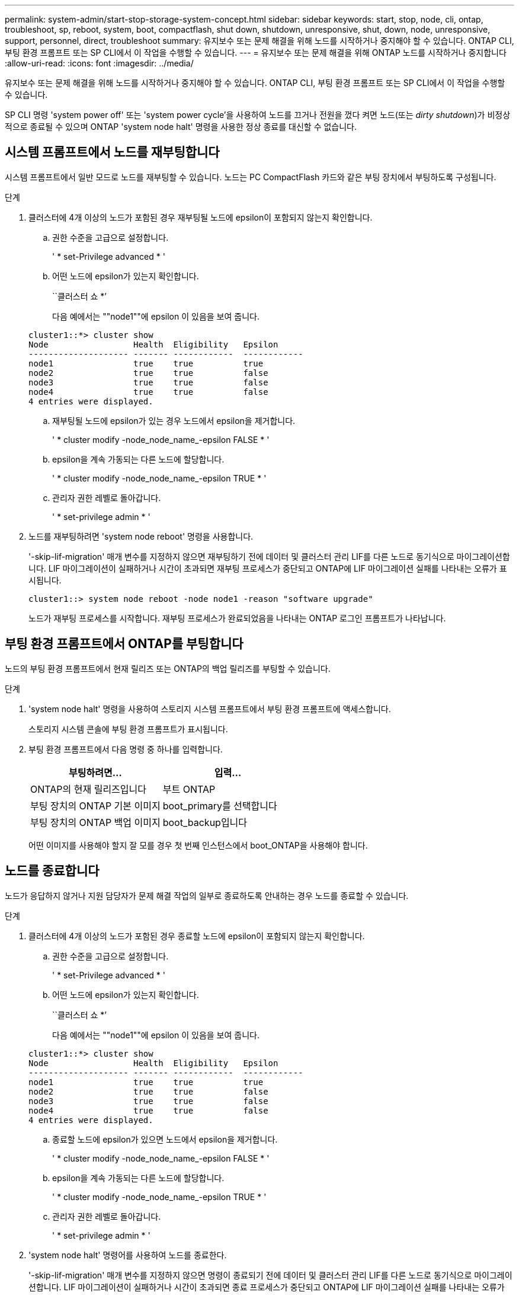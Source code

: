 ---
permalink: system-admin/start-stop-storage-system-concept.html 
sidebar: sidebar 
keywords: start, stop, node, cli, ontap, troubleshoot, sp, reboot, system, boot, compactflash, shut down, shutdown,  unresponsive, shut, down, node, unresponsive, support, personnel, direct, troubleshoot 
summary: 유지보수 또는 문제 해결을 위해 노드를 시작하거나 중지해야 할 수 있습니다. ONTAP CLI, 부팅 환경 프롬프트 또는 SP CLI에서 이 작업을 수행할 수 있습니다. 
---
= 유지보수 또는 문제 해결을 위해 ONTAP 노드를 시작하거나 중지합니다
:allow-uri-read: 
:icons: font
:imagesdir: ../media/


[role="lead"]
유지보수 또는 문제 해결을 위해 노드를 시작하거나 중지해야 할 수 있습니다. ONTAP CLI, 부팅 환경 프롬프트 또는 SP CLI에서 이 작업을 수행할 수 있습니다.

SP CLI 명령 'system power off' 또는 'system power cycle'을 사용하여 노드를 끄거나 전원을 껐다 켜면 노드(또는 _dirty shutdown_)가 비정상적으로 종료될 수 있으며 ONTAP 'system node halt' 명령을 사용한 정상 종료를 대신할 수 없습니다.



== 시스템 프롬프트에서 노드를 재부팅합니다

시스템 프롬프트에서 일반 모드로 노드를 재부팅할 수 있습니다. 노드는 PC CompactFlash 카드와 같은 부팅 장치에서 부팅하도록 구성됩니다.

.단계
. 클러스터에 4개 이상의 노드가 포함된 경우 재부팅될 노드에 epsilon이 포함되지 않는지 확인합니다.
+
.. 권한 수준을 고급으로 설정합니다.
+
' * set-Privilege advanced * '

.. 어떤 노드에 epsilon가 있는지 확인합니다.
+
``클러스터 쇼 *’

+
다음 예에서는 ""node1""에 epsilon 이 있음을 보여 줍니다.

+
[listing]
----
cluster1::*> cluster show
Node                 Health  Eligibility   Epsilon
-------------------- ------- ------------  ------------
node1                true    true          true
node2                true    true          false
node3                true    true          false
node4                true    true          false
4 entries were displayed.
----
.. 재부팅될 노드에 epsilon가 있는 경우 노드에서 epsilon을 제거합니다.
+
' * cluster modify -node_node_name_-epsilon FALSE * '

.. epsilon을 계속 가동되는 다른 노드에 할당합니다.
+
' * cluster modify -node_node_name_-epsilon TRUE * '

.. 관리자 권한 레벨로 돌아갑니다.
+
' * set-privilege admin * '



. 노드를 재부팅하려면 'system node reboot' 명령을 사용합니다.
+
'-skip-lif-migration' 매개 변수를 지정하지 않으면 재부팅하기 전에 데이터 및 클러스터 관리 LIF를 다른 노드로 동기식으로 마이그레이션합니다. LIF 마이그레이션이 실패하거나 시간이 초과되면 재부팅 프로세스가 중단되고 ONTAP에 LIF 마이그레이션 실패를 나타내는 오류가 표시됩니다.

+
[listing]
----
cluster1::> system node reboot -node node1 -reason "software upgrade"
----
+
노드가 재부팅 프로세스를 시작합니다. 재부팅 프로세스가 완료되었음을 나타내는 ONTAP 로그인 프롬프트가 나타납니다.





== 부팅 환경 프롬프트에서 ONTAP를 부팅합니다

노드의 부팅 환경 프롬프트에서 현재 릴리즈 또는 ONTAP의 백업 릴리즈를 부팅할 수 있습니다.

.단계
. 'system node halt' 명령을 사용하여 스토리지 시스템 프롬프트에서 부팅 환경 프롬프트에 액세스합니다.
+
스토리지 시스템 콘솔에 부팅 환경 프롬프트가 표시됩니다.

. 부팅 환경 프롬프트에서 다음 명령 중 하나를 입력합니다.
+
|===
| 부팅하려면... | 입력... 


 a| 
ONTAP의 현재 릴리즈입니다
 a| 
부트 ONTAP



 a| 
부팅 장치의 ONTAP 기본 이미지
 a| 
boot_primary를 선택합니다



 a| 
부팅 장치의 ONTAP 백업 이미지
 a| 
boot_backup입니다

|===
+
어떤 이미지를 사용해야 할지 잘 모를 경우 첫 번째 인스턴스에서 boot_ONTAP을 사용해야 합니다.





== 노드를 종료합니다

노드가 응답하지 않거나 지원 담당자가 문제 해결 작업의 일부로 종료하도록 안내하는 경우 노드를 종료할 수 있습니다.

.단계
. 클러스터에 4개 이상의 노드가 포함된 경우 종료할 노드에 epsilon이 포함되지 않는지 확인합니다.
+
.. 권한 수준을 고급으로 설정합니다.
+
' * set-Privilege advanced * '

.. 어떤 노드에 epsilon가 있는지 확인합니다.
+
``클러스터 쇼 *’

+
다음 예에서는 ""node1""에 epsilon 이 있음을 보여 줍니다.

+
[listing]
----
cluster1::*> cluster show
Node                 Health  Eligibility   Epsilon
-------------------- ------- ------------  ------------
node1                true    true          true
node2                true    true          false
node3                true    true          false
node4                true    true          false
4 entries were displayed.
----
.. 종료할 노드에 epsilon가 있으면 노드에서 epsilon을 제거합니다.
+
' * cluster modify -node_node_name_-epsilon FALSE * '

.. epsilon을 계속 가동되는 다른 노드에 할당합니다.
+
' * cluster modify -node_node_name_-epsilon TRUE * '

.. 관리자 권한 레벨로 돌아갑니다.
+
' * set-privilege admin * '



. 'system node halt' 명령어를 사용하여 노드를 종료한다.
+
'-skip-lif-migration' 매개 변수를 지정하지 않으면 명령이 종료되기 전에 데이터 및 클러스터 관리 LIF를 다른 노드로 동기식으로 마이그레이션합니다. LIF 마이그레이션이 실패하거나 시간이 초과되면 종료 프로세스가 중단되고 ONTAP에 LIF 마이그레이션 실패를 나타내는 오류가 표시됩니다.

+
'-dump' 매개 변수를 모두 사용하여 종료로 코어 덤프를 수동으로 트리거할 수 있습니다.

+
다음 예에서는 하드웨어 유지 보수를 위해 ""node1""이라는 노드를 종료합니다.

+
[listing]
----
cluster1::> system node halt -node node1 -reason 'hardware maintenance'
----


